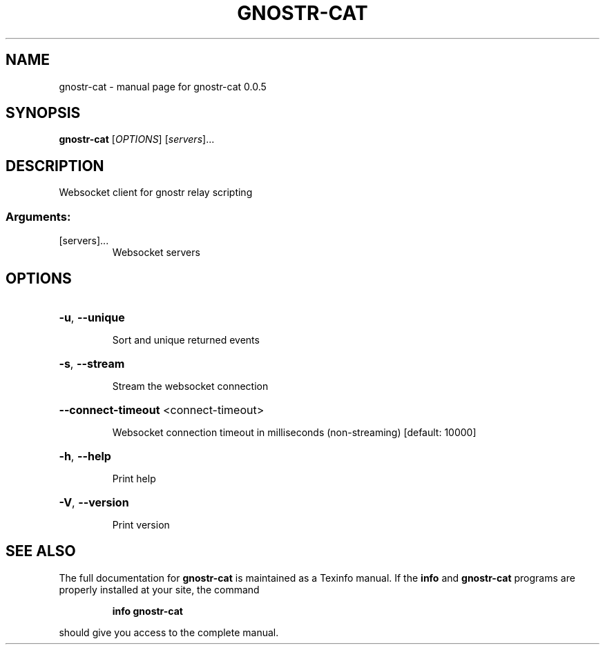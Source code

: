.\" DO NOT MODIFY THIS FILE!  It was generated by help2man 1.49.3.
.TH GNOSTR-CAT "1" "January 2024" "gnostr-cat 0.0.5" "User Commands"
.SH NAME
gnostr-cat \- manual page for gnostr-cat 0.0.5
.SH SYNOPSIS
.B gnostr-cat
[\fI\,OPTIONS\/\fR] [\fI\,servers\/\fR]...
.SH DESCRIPTION
Websocket client for gnostr relay scripting
.SS "Arguments:"
.TP
[servers]...
Websocket servers
.SH OPTIONS
.HP
\fB\-u\fR, \fB\-\-unique\fR
.IP
Sort and unique returned events
.HP
\fB\-s\fR, \fB\-\-stream\fR
.IP
Stream the websocket connection
.HP
\fB\-\-connect\-timeout\fR <connect\-timeout>
.IP
Websocket connection timeout in milliseconds (non\-streaming) [default: 10000]
.HP
\fB\-h\fR, \fB\-\-help\fR
.IP
Print help
.HP
\fB\-V\fR, \fB\-\-version\fR
.IP
Print version
.SH "SEE ALSO"
The full documentation for
.B gnostr-cat
is maintained as a Texinfo manual.  If the
.B info
and
.B gnostr-cat
programs are properly installed at your site, the command
.IP
.B info gnostr-cat
.PP
should give you access to the complete manual.
